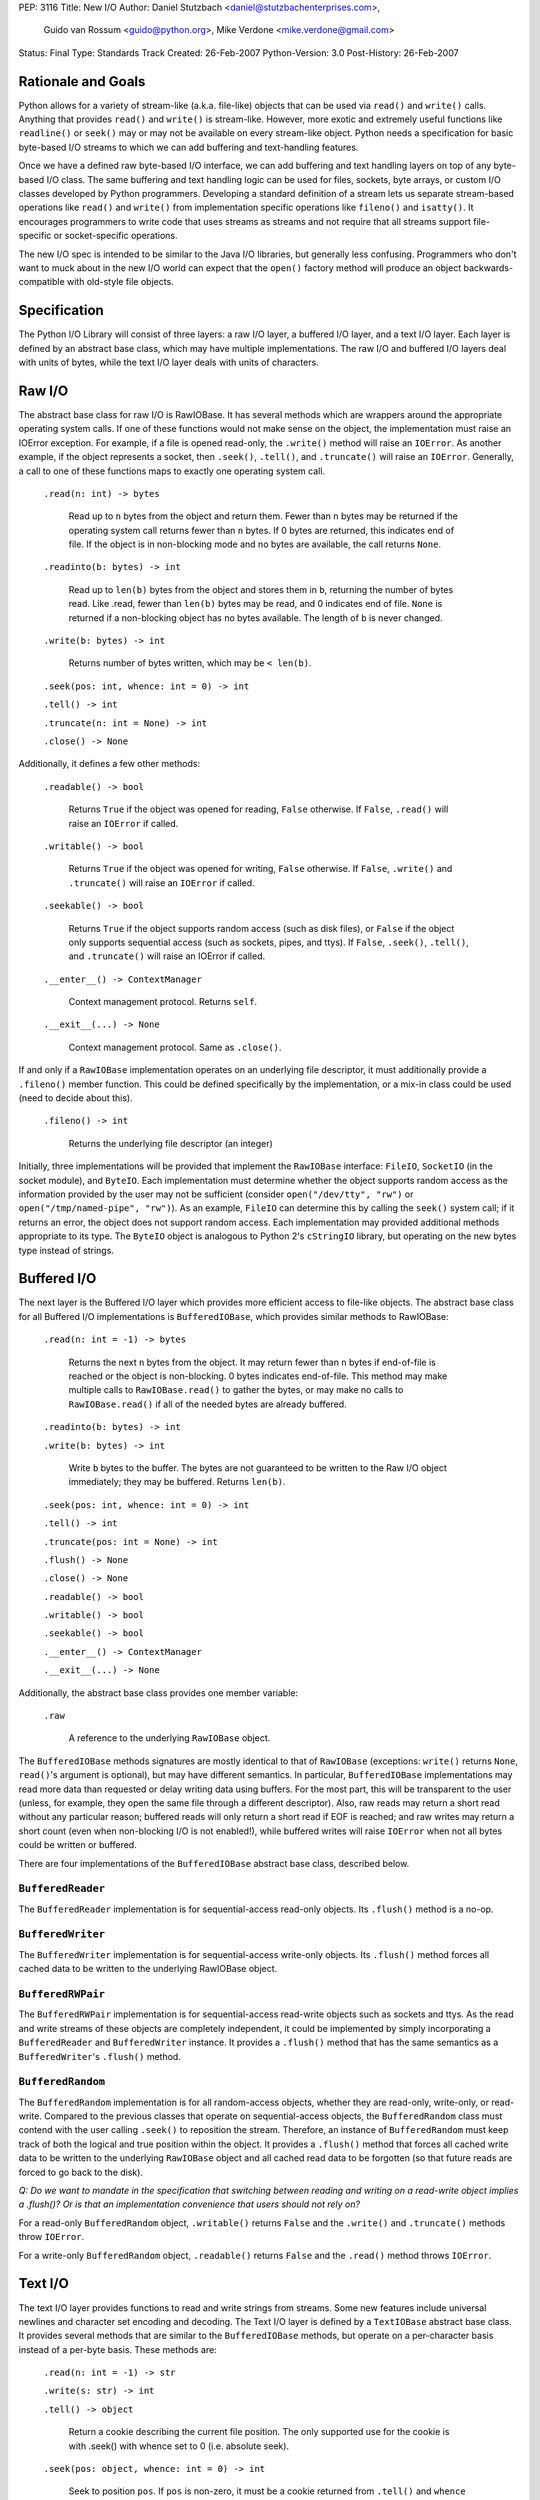 PEP: 3116
Title: New I/O
Author: Daniel Stutzbach <daniel@stutzbachenterprises.com>,
        Guido van Rossum <guido@python.org>,
        Mike Verdone <mike.verdone@gmail.com>
Status: Final
Type: Standards Track
Created: 26-Feb-2007
Python-Version: 3.0
Post-History: 26-Feb-2007

Rationale and Goals
===================

Python allows for a variety of stream-like (a.k.a. file-like) objects
that can be used via ``read()`` and ``write()`` calls.  Anything that
provides ``read()`` and ``write()`` is stream-like.  However, more
exotic and extremely useful functions like ``readline()`` or
``seek()`` may or may not be available on every stream-like object.
Python needs a specification for basic byte-based I/O streams to which
we can add buffering and text-handling features.

Once we have a defined raw byte-based I/O interface, we can add
buffering and text handling layers on top of any byte-based I/O class.
The same buffering and text handling logic can be used for files,
sockets, byte arrays, or custom I/O classes developed by Python
programmers.  Developing a standard definition of a stream lets us
separate stream-based operations like ``read()`` and ``write()`` from
implementation specific operations like ``fileno()`` and ``isatty()``.
It encourages programmers to write code that uses streams as streams
and not require that all streams support file-specific or
socket-specific operations.

The new I/O spec is intended to be similar to the Java I/O libraries,
but generally less confusing.  Programmers who don't want to muck
about in the new I/O world can expect that the ``open()`` factory
method will produce an object backwards-compatible with old-style file
objects.


Specification
=============

The Python I/O Library will consist of three layers: a raw I/O layer,
a buffered I/O layer, and a text I/O layer.  Each layer is defined by
an abstract base class, which may have multiple implementations.  The
raw I/O and buffered I/O layers deal with units of bytes, while the
text I/O layer deals with units of characters.


Raw I/O
=======

The abstract base class for raw I/O is RawIOBase.  It has several
methods which are wrappers around the appropriate operating system
calls.  If one of these functions would not make sense on the object,
the implementation must raise an IOError exception.  For example, if a
file is opened read-only, the ``.write()`` method will raise an
``IOError``.  As another example, if the object represents a socket,
then ``.seek()``, ``.tell()``, and ``.truncate()`` will raise an
``IOError``.  Generally, a call to one of these functions maps to
exactly one operating system call.

    ``.read(n: int) -> bytes``

       Read up to ``n`` bytes from the object and return them.  Fewer
       than ``n`` bytes may be returned if the operating system call
       returns fewer than ``n`` bytes.  If 0 bytes are returned, this
       indicates end of file.  If the object is in non-blocking mode
       and no bytes are available, the call returns ``None``.

    ``.readinto(b: bytes) -> int``

       Read up to ``len(b)`` bytes from the object and stores them in
       ``b``, returning the number of bytes read.  Like .read, fewer
       than ``len(b)`` bytes may be read, and 0 indicates end of file.
       ``None`` is returned if a non-blocking object has no bytes
       available.  The length of ``b`` is never changed.

    ``.write(b: bytes) -> int``

        Returns number of bytes written, which may be ``< len(b)``.

    ``.seek(pos: int, whence: int = 0) -> int``

    ``.tell() -> int``

    ``.truncate(n: int = None) -> int``

    ``.close() -> None``

Additionally, it defines a few other methods:

    ``.readable() -> bool``

       Returns ``True`` if the object was opened for reading,
       ``False`` otherwise.  If ``False``, ``.read()`` will raise an
       ``IOError`` if called.

    ``.writable() -> bool``

       Returns ``True`` if the object was opened for writing,
       ``False`` otherwise.  If ``False``, ``.write()`` and
       ``.truncate()`` will raise an ``IOError`` if called.

    ``.seekable() -> bool``

       Returns ``True`` if the object supports random access (such as
       disk files), or ``False`` if the object only supports
       sequential access (such as sockets, pipes, and ttys).  If
       ``False``, ``.seek()``, ``.tell()``, and ``.truncate()`` will
       raise an IOError if called.

    ``.__enter__() -> ContextManager``

       Context management protocol.  Returns ``self``.

    ``.__exit__(...) -> None``

       Context management protocol.  Same as ``.close()``.

If and only if a ``RawIOBase`` implementation operates on an
underlying file descriptor, it must additionally provide a
``.fileno()`` member function.  This could be defined specifically by
the implementation, or a mix-in class could be used (need to decide
about this).

    ``.fileno() -> int``

       Returns the underlying file descriptor (an integer)

Initially, three implementations will be provided that implement the
``RawIOBase`` interface: ``FileIO``, ``SocketIO`` (in the socket
module), and ``ByteIO``.  Each implementation must determine whether
the object supports random access as the information provided by the
user may not be sufficient (consider ``open("/dev/tty", "rw")`` or
``open("/tmp/named-pipe", "rw")``).  As an example, ``FileIO`` can
determine this by calling the ``seek()`` system call; if it returns an
error, the object does not support random access.  Each implementation
may provided additional methods appropriate to its type.  The
``ByteIO`` object is analogous to Python 2's ``cStringIO`` library,
but operating on the new bytes type instead of strings.


Buffered I/O
============

The next layer is the Buffered I/O layer which provides more efficient
access to file-like objects.  The abstract base class for all Buffered
I/O implementations is ``BufferedIOBase``, which provides similar methods
to RawIOBase:

    ``.read(n: int = -1) -> bytes``

       Returns the next ``n`` bytes from the object.  It may return
       fewer than ``n`` bytes if end-of-file is reached or the object is
       non-blocking.  0 bytes indicates end-of-file.  This method may
       make multiple calls to ``RawIOBase.read()`` to gather the bytes,
       or may make no calls to ``RawIOBase.read()`` if all of the needed
       bytes are already buffered.

    ``.readinto(b: bytes) -> int``

    ``.write(b: bytes) -> int``

       Write ``b`` bytes to the buffer.  The bytes are not guaranteed to
       be written to the Raw I/O object immediately; they may be
       buffered.  Returns ``len(b)``.

    ``.seek(pos: int, whence: int = 0) -> int``

    ``.tell() -> int``

    ``.truncate(pos: int = None) -> int``

    ``.flush() -> None``

    ``.close() -> None``

    ``.readable() -> bool``

    ``.writable() -> bool``

    ``.seekable() -> bool``

    ``.__enter__() -> ContextManager``

    ``.__exit__(...) -> None``

Additionally, the abstract base class provides one member variable:

    ``.raw``

       A reference to the underlying ``RawIOBase`` object.

The ``BufferedIOBase`` methods signatures are mostly identical to that
of ``RawIOBase`` (exceptions: ``write()`` returns ``None``,
``read()``'s argument is optional), but may have different semantics.
In particular, ``BufferedIOBase`` implementations may read more data
than requested or delay writing data using buffers.  For the most
part, this will be transparent to the user (unless, for example, they
open the same file through a different descriptor).  Also, raw reads
may return a short read without any particular reason; buffered reads
will only return a short read if EOF is reached; and raw writes may
return a short count (even when non-blocking I/O is not enabled!),
while buffered writes will raise ``IOError`` when not all bytes could
be written or buffered.

There are four implementations of the ``BufferedIOBase`` abstract base
class, described below.


``BufferedReader``
------------------

The ``BufferedReader`` implementation is for sequential-access
read-only objects.  Its ``.flush()`` method is a no-op.


``BufferedWriter``
------------------

The ``BufferedWriter`` implementation is for sequential-access
write-only objects.  Its ``.flush()`` method forces all cached data to
be written to the underlying RawIOBase object.


``BufferedRWPair``
------------------

The ``BufferedRWPair`` implementation is for sequential-access
read-write objects such as sockets and ttys.  As the read and write
streams of these objects are completely independent, it could be
implemented by simply incorporating a ``BufferedReader`` and
``BufferedWriter`` instance.  It provides a ``.flush()`` method that
has the same semantics as a ``BufferedWriter``'s ``.flush()`` method.


``BufferedRandom``
------------------

The ``BufferedRandom`` implementation is for all random-access
objects, whether they are read-only, write-only, or read-write.
Compared to the previous classes that operate on sequential-access
objects, the ``BufferedRandom`` class must contend with the user
calling ``.seek()`` to reposition the stream.  Therefore, an instance
of ``BufferedRandom`` must keep track of both the logical and true
position within the object.  It provides a ``.flush()`` method that
forces all cached write data to be written to the underlying
``RawIOBase`` object and all cached read data to be forgotten (so that
future reads are forced to go back to the disk).

*Q: Do we want to mandate in the specification that switching between
reading and writing on a read-write object implies a .flush()?  Or is
that an implementation convenience that users should not rely on?*

For a read-only ``BufferedRandom`` object, ``.writable()`` returns
``False`` and the ``.write()`` and ``.truncate()`` methods throw
``IOError``.

For a write-only ``BufferedRandom`` object, ``.readable()`` returns
``False`` and the ``.read()`` method throws ``IOError``.


Text I/O
========

The text I/O layer provides functions to read and write strings from
streams.  Some new features include universal newlines and character
set encoding and decoding.  The Text I/O layer is defined by a
``TextIOBase`` abstract base class.  It provides several methods that
are similar to the ``BufferedIOBase`` methods, but operate on a
per-character basis instead of a per-byte basis.  These methods are:

    ``.read(n: int = -1) -> str``

    ``.write(s: str) -> int``

    ``.tell() -> object``

        Return a cookie describing the current file position.
        The only supported use for the cookie is with .seek()
        with whence set to 0 (i.e. absolute seek).

    ``.seek(pos: object, whence: int = 0) -> int``

        Seek to position ``pos``.  If ``pos`` is non-zero, it must
        be a cookie returned from ``.tell()`` and ``whence`` must be zero.

    ``.truncate(pos: object = None) -> int``

        Like ``BufferedIOBase.truncate()``, except that ``pos`` (if
        not ``None``) must be a cookie previously returned by ``.tell()``.

Unlike with raw I/O, the units for .seek() are not specified - some
implementations (e.g. ``StringIO``) use characters and others
(e.g. ``TextIOWrapper``) use bytes.  The special case for zero is to
allow going to the start or end of a stream without a prior
``.tell()``.  An implementation could include stream encoder state in
the cookie returned from ``.tell()``.


``TextIOBase`` implementations also provide several methods that are
pass-throughs to the underlying ``BufferedIOBase`` objects:

    ``.flush() -> None``

    ``.close() -> None``

    ``.readable() -> bool``

    ``.writable() -> bool``

    ``.seekable() -> bool``

``TextIOBase`` class implementations additionally provide the
following methods:

    ``.readline() -> str``

        Read until newline or EOF and return the line, or ``""`` if
        EOF hit immediately.

    ``.__iter__() -> Iterator``

        Returns an iterator that returns lines from the file (which
        happens to be ``self``).

    ``.next() -> str``

        Same as ``readline()`` except raises ``StopIteration`` if EOF
        hit immediately.

Two implementations will be provided by the Python library.  The
primary implementation, ``TextIOWrapper``, wraps a Buffered I/O
object.  Each ``TextIOWrapper`` object has a property named
"``.buffer``" that provides a reference to the underlying
``BufferedIOBase`` object.  Its initializer has the following
signature:

    ``.__init__(self, buffer, encoding=None, errors=None, newline=None, line_buffering=False)``

        ``buffer`` is a reference to the ``BufferedIOBase`` object to
        be wrapped with the ``TextIOWrapper``.

        ``encoding`` refers to an encoding to be used for translating
        between the byte-representation and character-representation.
        If it is ``None``, then the system's locale setting will be
        used as the default.

        ``errors`` is an optional string indicating error handling.
        It may be set whenever ``encoding`` may be set.  It defaults
        to ``'strict'``.

        ``newline`` can be ``None``, ``''``, ``'\n'``, ``'\r'``, or
        ``'\r\n'``; all other values are illegal.  It controls the
        handling of line endings.  It works as follows:

        * On input, if ``newline`` is ``None``, universal newlines
          mode is enabled.  Lines in the input can end in ``'\n'``,
          ``'\r'``, or ``'\r\n'``, and these are translated into
          ``'\n'`` before being returned to the caller.  If it is
          ``''``, universal newline mode is enabled, but line endings
          are returned to the caller untranslated.  If it has any of
          the other legal values, input lines are only terminated by
          the given string, and the line ending is returned to the
          caller untranslated.  (In other words, translation to
          ``'\n'`` only occurs if ``newline`` is ``None``.)

        * On output, if ``newline`` is ``None``, any ``'\n'``
          characters written are translated to the system default
          line separator, ``os.linesep``.  If ``newline`` is ``''``,
          no translation takes place.  If ``newline`` is any of the
          other legal values, any ``'\n'`` characters written are
          translated to the given string.  (Note that the rules
          guiding translation are different for output than for
          input.)

        ``line_buffering``, if True, causes ``write()`` calls to imply
        a ``flush()`` if the string written contains at least one
        ``'\n'`` or ``'\r'`` character.  This is set by ``open()``
        when it detects that the underlying stream is a TTY device,
        or when a ``buffering`` argument of ``1`` is passed.

        Further notes on the ``newline`` parameter:

        * ``'\r'`` support is still needed for some OSX applications
          that produce files using ``'\r'`` line endings; Excel (when
          exporting to text) and Adobe Illustrator EPS files are the
          most common examples.

        * If translation is enabled, it happens regardless of which
          method is called for reading or writing.  For example,
          ``f.read()`` will always produce the same result as
          ``''.join(f.readlines())``.

        * If universal newlines without translation are requested on
          input (i.e. ``newline=''``), if a system read operation
          returns a buffer ending in ``'\r'``, another system read
          operation is done to determine whether it is followed by
          ``'\n'`` or not.  In universal newlines mode with
          translation, the second system read operation may be
          postponed until the next read request, and if the following
          system read operation returns a buffer starting with
          ``'\n'``, that character is simply discarded.

Another implementation, ``StringIO``, creates a file-like ``TextIO``
implementation without an underlying Buffered I/O object.  While
similar functionality could be provided by wrapping a ``BytesIO``
object in a ``TextIOWrapper``, the ``StringIO`` object allows for much
greater efficiency as it does not need to actually performing encoding
and decoding.  A String I/O object can just store the encoded string
as-is.  The ``StringIO`` object's ``__init__`` signature takes an
optional string specifying the initial value; the initial position is
always 0.  It does not support encodings or newline translations; you
always read back exactly the characters you wrote.


Unicode encoding/decoding Issues
--------------------------------

We should allow changing the encoding and error-handling
setting later.  The behavior of Text I/O operations in the face of
Unicode problems and ambiguities (e.g. diacritics, surrogates, invalid
bytes in an encoding) should be the same as that of the unicode
``encode()``/``decode()`` methods.  ``UnicodeError`` may be raised.

Implementation note: we should be able to reuse much of the
infrastructure provided by the ``codecs`` module.  If it doesn't
provide the exact APIs we need, we should refactor it to avoid
reinventing the wheel.


Non-blocking I/O
================

Non-blocking I/O is fully supported on the Raw I/O level only.  If a
raw object is in non-blocking mode and an operation would block, then
``.read()`` and ``.readinto()`` return ``None``, while ``.write()``
returns 0.  In order to put an object in non-blocking mode,
the user must extract the fileno and do it by hand.

At the Buffered I/O and Text I/O layers, if a read or write fails due
a non-blocking condition, they raise an ``IOError`` with ``errno`` set
to ``EAGAIN``.

Originally, we considered propagating up the Raw I/O behavior, but
many corner cases and problems were raised.  To address these issues,
significant changes would need to have been made to the Buffered I/O
and Text I/O layers.  For example, what should ``.flush()`` do on a
Buffered non-blocking object?  How would the user instruct the object
to "Write as much as you can from your buffer, but don't block"?  A
non-blocking ``.flush()`` that doesn't necessarily flush all available
data is counter-intuitive.  Since non-blocking and blocking objects
would have such different semantics at these layers, it was agreed to
abandon efforts to combine them into a single type.


The ``open()`` Built-in Function
================================

The ``open()`` built-in function is specified by the following
pseudo-code::

    def open(filename, mode="r", buffering=None, *,
             encoding=None, errors=None, newline=None):
        assert isinstance(filename, (str, int))
        assert isinstance(mode, str)
        assert buffering is None or isinstance(buffering, int)
        assert encoding is None or isinstance(encoding, str)
        assert newline in (None, "", "\n", "\r", "\r\n")
        modes = set(mode)
        if modes - set("arwb+t") or len(mode) > len(modes):
            raise ValueError("invalid mode: %r" % mode)
        reading = "r" in modes
        writing = "w" in modes
        binary = "b" in modes
        appending = "a" in modes
        updating = "+" in modes
        text = "t" in modes or not binary
        if text and binary:
            raise ValueError("can't have text and binary mode at once")
        if reading + writing + appending > 1:
            raise ValueError("can't have read/write/append mode at once")
        if not (reading or writing or appending):
            raise ValueError("must have exactly one of read/write/append mode")
        if binary and encoding is not None:
            raise ValueError("binary modes doesn't take an encoding arg")
        if binary and errors is not None:
            raise ValueError("binary modes doesn't take an errors arg")
        if binary and newline is not None:
            raise ValueError("binary modes doesn't take a newline arg")
        # XXX Need to spec the signature for FileIO()
        raw = FileIO(filename, mode)
        line_buffering = (buffering == 1 or buffering is None and raw.isatty())
        if line_buffering or buffering is None:
            buffering = 8*1024  # International standard buffer size
            # XXX Try setting it to fstat().st_blksize
        if buffering < 0:
            raise ValueError("invalid buffering size")
        if buffering == 0:
            if binary:
                return raw
            raise ValueError("can't have unbuffered text I/O")
        if updating:
            buffer = BufferedRandom(raw, buffering)
        elif writing or appending:
            buffer = BufferedWriter(raw, buffering)
        else:
            assert reading
            buffer = BufferedReader(raw, buffering)
        if binary:
            return buffer
        assert text
        return TextIOWrapper(buffer, encoding, errors, newline, line_buffering)


Copyright
=========

This document has been placed in the public domain.
